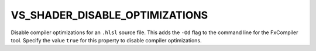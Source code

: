 VS_SHADER_DISABLE_OPTIMIZATIONS
-------------------------------

.. versionadded:: 3.11

Disable compiler optimizations for an ``.hlsl`` source file.  This adds the
``-Od`` flag to the command line for the FxCompiler tool.  Specify the value
``true`` for this property to disable compiler optimizations.
